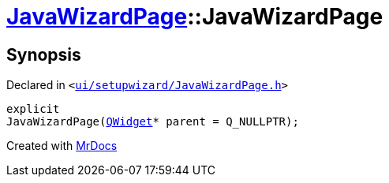 [#JavaWizardPage-2constructor]
= xref:JavaWizardPage.adoc[JavaWizardPage]::JavaWizardPage
:relfileprefix: ../
:mrdocs:


== Synopsis

Declared in `&lt;https://github.com/PrismLauncher/PrismLauncher/blob/develop/ui/setupwizard/JavaWizardPage.h#L10[ui&sol;setupwizard&sol;JavaWizardPage&period;h]&gt;`

[source,cpp,subs="verbatim,replacements,macros,-callouts"]
----
explicit
JavaWizardPage(xref:QWidget.adoc[QWidget]* parent = Q&lowbar;NULLPTR);
----



[.small]#Created with https://www.mrdocs.com[MrDocs]#
